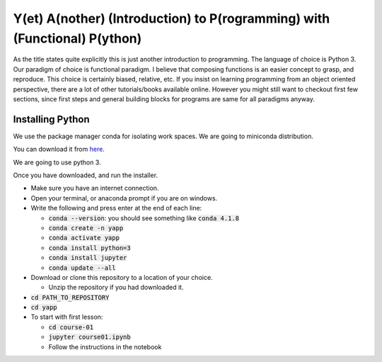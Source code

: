 ===========================================================================
Y(et) A(nother) (Introduction) to P(rogramming) with (Functional) P(ython)
===========================================================================

As the title states quite explicitly this is just another introduction to
programming. The language of choice is Python 3.
Our paradigm of choice is functional paradigm. I believe that composing
functions is an easier concept to grasp, and reproduce. This choice is
certainly biased, relative, etc. 
If you insist on learning programming from an object oriented perspective,
there are a lot of other tutorials/books available online. However you might
still want to checkout first few sections, since first steps and general
building blocks for programs are same for all paradigms anyway.

Installing Python
==================

We use the package manager conda for isolating work spaces. We are
going to miniconda distribution.

You can download it from 
`here <https://docs.conda.io/en/latest/miniconda.html>`_.

We are going to use python 3.

Once you have downloaded, and run the installer.

- Make sure you have an internet connection.
- Open your terminal, or anaconda prompt if you are on windows.
- Write the following and press enter at the end of each line:

  - :code:`conda --version`: you should see something like :code:`conda 4.1.8`
  - :code:`conda create -n yapp`
  - :code:`conda activate yapp`
  - :code:`conda install python=3`
  - :code:`conda install jupyter`
  - :code:`conda update --all`

- Download or clone this repository to a location of your choice.

  - Unzip the repository if you had downloaded it.

- :code:`cd PATH_TO_REPOSITORY`
- :code:`cd yapp`

- To start with first lesson:

  - :code:`cd course-01`
  - :code:`jupyter course01.ipynb`
  - Follow the instructions in the notebook
